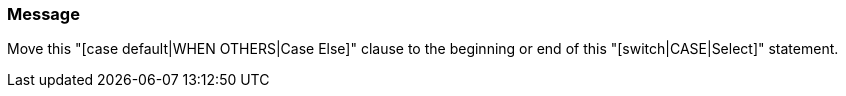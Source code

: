 === Message

Move this "[case default|WHEN OTHERS|Case Else]" clause to the beginning or end of this "[switch|CASE|Select]" statement.

